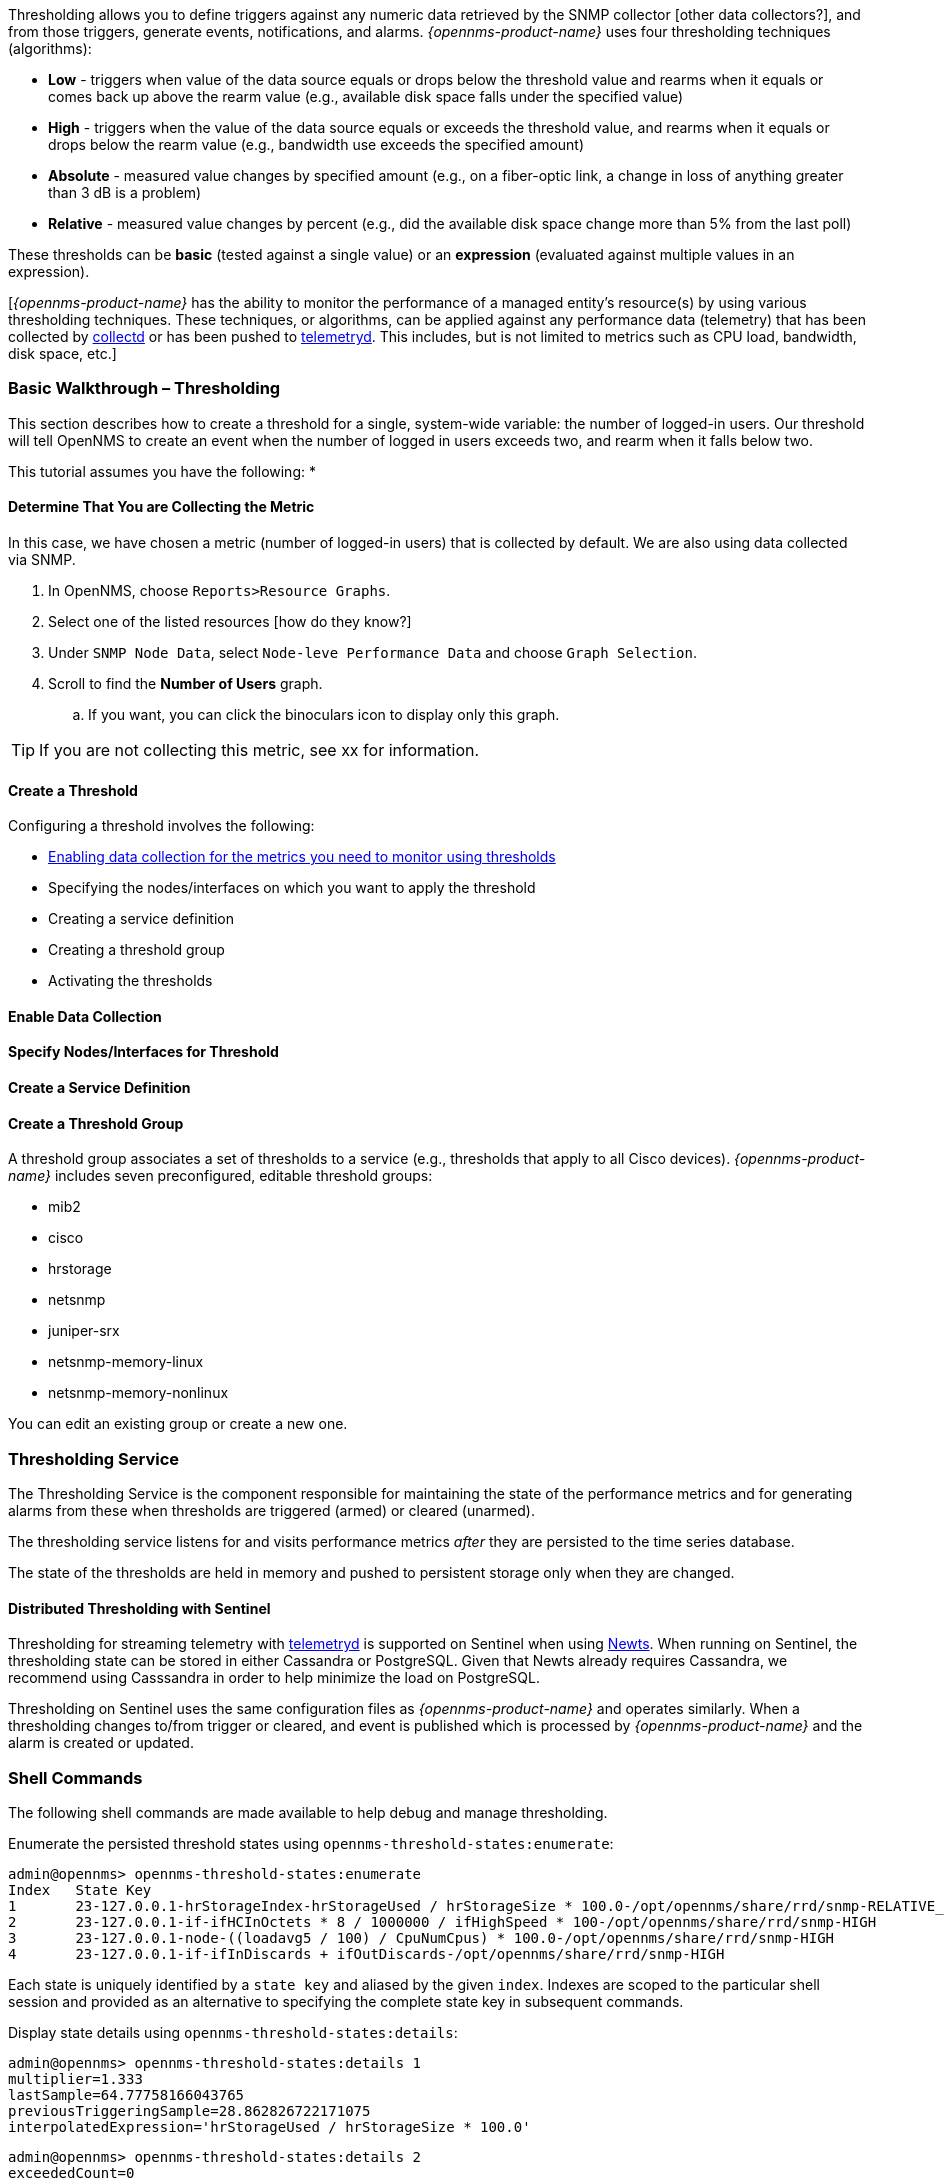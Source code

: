 
// Allow GitHub image rendering
:imagesdir: ../../../images

[[ga-threshd-introduction]]

Thresholding allows you to define triggers against any numeric data retrieved by the SNMP collector [other data collectors?], and from those triggers, generate events, notifications, and alarms. 
_{opennms-product-name}_ uses four thresholding techniques (algorithms):

* *Low* - triggers when value of the data source equals or drops below the threshold value and rearms when it equals or comes back up above the rearm value (e.g., available disk space falls under the specified value)
* *High* - triggers when the value of the data source equals or exceeds the threshold value, and rearms when it equals or drops below the rearm value (e.g., bandwidth use exceeds the specified amount)
* *Absolute* - measured value changes by specified amount (e.g., on a fiber-optic link, a change in loss of anything greater than 3 dB is a problem)
* *Relative* - measured value changes by percent (e.g., did the available disk space change more than 5% from the last poll)

These thresholds can be *basic* (tested against a single value) or an *expression* (evaluated against multiple values in an expression).

[_{opennms-product-name}_ has the ability to monitor the performance of a managed entity's resource(s) by using various thresholding techniques.
These techniques, or algorithms, can be applied against any performance data (telemetry) that has been collected by <<ga-performance-mgmt,collectd>> or has been pushed to <<ga-telemetryd, telemetryd>>.
This includes, but is not limited to metrics such as CPU load, bandwidth, disk space, etc.]

[[threshold-bw]]
=== Basic Walkthrough – Thresholding

This section describes how to create a threshold for a single, system-wide variable: the number of logged-in users. 
Our threshold will tell OpenNMS to create an event when the number of logged in users exceeds two, and rearm when it falls below two. 

This tutorial assumes you have the following:
* 

==== Determine That You are Collecting the Metric
In this case, we have chosen a metric (number of logged-in users) that is collected by default. 
We are also using data collected via SNMP. 

. In OpenNMS, choose `Reports>Resource Graphs`.
. Select one of the listed resources [how do they know?]
. Under `SNMP Node Data`, select `Node-leve Performance Data` and choose `Graph Selection`.
. Scroll to find the *Number of Users* graph. 
.. If you want, you can click the binoculars icon to display only this graph. 

TIP: If you are not collecting this metric, see xx for information. 

==== Create a Threshold







Configuring a threshold involves the following:

* <<data-enable, Enabling data collection for the metrics you need to monitor using thresholds>>
* Specifying the nodes/interfaces on which you want to apply the threshold
* Creating a service definition
* Creating a threshold group
* Activating the thresholds

[[data-enable]]
==== Enable Data Collection

[[threshold-pkg]]
==== Specify Nodes/Interfaces for Threshold

[[threshold-service]]
==== Create a Service Definition

[[threshold-group]]
==== Create a Threshold Group
A threshold group associates a set of thresholds to a service (e.g., thresholds that apply to all Cisco devices). _{opennms-product-name}_ includes seven preconfigured, editable threshold groups:

* mib2 
* cisco 
* hrstorage 
* netsnmp 
* juniper-srx 
* netsnmp-memory-linux 
* netsnmp-memory-nonlinux 

You can edit an existing group or create a new one. 



=== Thresholding Service

The Thresholding Service is the component responsible for maintaining the state of the performance metrics and for generating alarms from these when thresholds are triggered (armed) or cleared (unarmed).

The thresholding service listens for and visits performance metrics _after_ they are persisted to the time series database.

The state of the thresholds are held in memory and pushed to persistent storage only when they are changed.

==== Distributed Thresholding with Sentinel

Thresholding for streaming telemetry with <<ga-telemetryd, telemetryd>> is supported on Sentinel when using <<ga-opennms-operation-newts, Newts>>.
When running on Sentinel, the thresholding state can be stored in either Cassandra or PostgreSQL.
Given that Newts already requires Cassandra, we recommend using Casssandra in order to help minimize the load on PostgreSQL.

Thresholding on Sentinel uses the same configuration files as _{opennms-product-name}_ and operates similarly.
When a thresholding changes to/from trigger or cleared, and event is published which is processed by _{opennms-product-name}_ and the alarm is created or updated.

=== Shell Commands

The following shell commands are made available to help debug and manage thresholding.

Enumerate the persisted threshold states using `opennms-threshold-states:enumerate`:

[source]
----
admin@opennms> opennms-threshold-states:enumerate 
Index   State Key
1       23-127.0.0.1-hrStorageIndex-hrStorageUsed / hrStorageSize * 100.0-/opt/opennms/share/rrd/snmp-RELATIVE_CHANGE
2       23-127.0.0.1-if-ifHCInOctets * 8 / 1000000 / ifHighSpeed * 100-/opt/opennms/share/rrd/snmp-HIGH
3       23-127.0.0.1-node-((loadavg5 / 100) / CpuNumCpus) * 100.0-/opt/opennms/share/rrd/snmp-HIGH
4       23-127.0.0.1-if-ifInDiscards + ifOutDiscards-/opt/opennms/share/rrd/snmp-HIGH
----

Each state is uniquely identified by a `state key` and aliased by the given `index`.
Indexes are scoped to the particular shell session and provided as an alternative to specifying the complete state key in subsequent commands.

Display state details using `opennms-threshold-states:details`:

[source]
----
admin@opennms> opennms-threshold-states:details 1
multiplier=1.333
lastSample=64.77758166043765
previousTriggeringSample=28.862826722171075
interpolatedExpression='hrStorageUsed / hrStorageSize * 100.0'
----

[source]
----
admin@opennms> opennms-threshold-states:details 2
exceededCount=0
armed=true
interpolatedExpression='ifHCInOctets * 8 / 1000000 / ifHighSpeed * 100'
----

NOTE: Different types of thresholds will display different properties.

Clear a particular persisted state using `opennms-threshold-states:clear`:

[source]
----
admin@opennms> opennms-threshold-states:clear 2
----

Or clear all the persisted states with `opennms-threshold-states:clear-all`:

[source]
----
admin@opennms> opennms-threshold-states:clear-all 
Clearing all thresholding states....done
----
